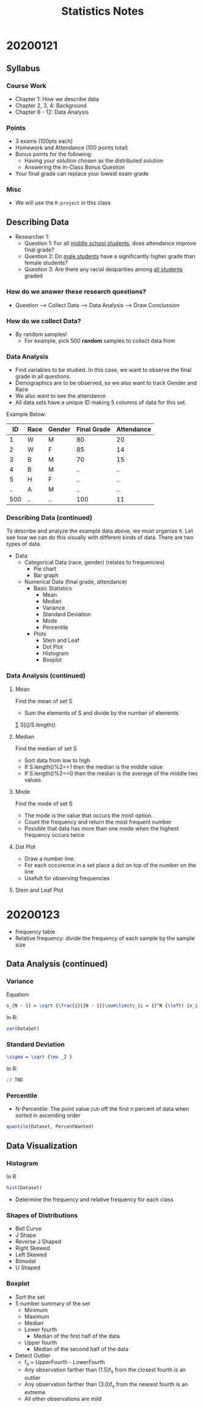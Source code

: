 #+TITLE: Statistics Notes

* 20200121
** Syllabus
*** Course Work
- Chapter 1: How we describe data
- Chapter 2, 3, 4: Background
- Chapter 6 - 12: Data Analysis
*** Points
- 3 exams (100pts each)
- Homework and Attendance (100 points total)
- Bonus points for the following:
  - Having your solution chosen as the distributed solution
  - Answering the In-Class Bonus Question
- Your final grade can replace your lowest exam grade
*** Misc
- We will use the ~R-project~ in this class

** Describing Data
- Researcher 1:
  - Question 1: For all _middle school students_, does attendance improve final grade?
  - Question 2: Do _male students_ have a significantly higher grade than female students?
  - Question 3: Are there any racial desparities among _all students_ graded

*** *How do we answer these research questions?*
- Question --> Collect Data --> Data Analysis --> Draw Conclussion

*** How do we collect Data?
- By random samples!
  - For example, pick 500 *random* samples to collect data from

*** Data Analysis
- Find variables to be studied. In this case, we want to observe the final grade in all questions.
- Demographics are to be observed, so we also want to track Gender and Race
- We also want to see the attendance
- All data sets have a unique ID making 5 columns of data for this set.

Example Below:

|  ID | Race | Gender | Final Grade | Attendance |
|-----+------+--------+-------------+------------|
|   1 | W    | M      |          80 |         20 |
|   2 | W    | F      |          85 |         14 |
|   3 | B    | M      |          70 |         15 |
|   4 | B    | M      |          .. |         .. |
|   5 | H    | F      |          .. |         .. |
|  .. | A    | M      |          .. |         .. |
| 500 | ..   | ..     |         100 |         11 |

*** Describing Data (continued)
To describe and analyze the example data above, we must organize it. Let see how we can do this visually with different kinds of data.
There are two types of data.

# This is a comment. Visualize the below lists as a tree where Data is the root or the stem
- Data
  - Categorical Data (race, gender) (relates to frequencies)
    - Pie chart
    - Bar graph
  - Numerical Data (final grade, attendance)
    - Basic Statistics
      - Mean
      - Median
      - Variance
      - Standard Deviation
      - Mode
      - Percentile
    - Plots
      - Stem and Leaf
      - Dot Plot
      - Histogram
      - Boxplot

*** Data Analysis (continued)
**** Mean
Find the mean of set S
- Sum the elements of S and divide by the number of elements
\textasciimacron{x} \sum S[i]/S.length()
**** Median
Find the median of set S
- Sort data from low to high
- If S.length()%2==1 then the median is the middle value
- If S.length()%2==0 then the median is the average of the middle two values
**** Mode
Find the mode of set S
- The mode is the value that occurs the most option.
- Count the frequency and return the most frequent number
- Possible that data has more than one mode when the highest frequency occurs twice
**** Dot Plot
- Draw a number line.
- For each occurence in a set place a dot on top of the number on the line
- Usefult for observing frequencies
**** Stem and Leaf Plot
# Google image for this one, it is weird. Not used often
* 20200123
- frequency table
- Relative frequency: divide the frequency of each sample by the sample size
** Data Analysis (continued)
*** Variance
Equation:
#+BEGIN_SRC LaTeX
s_{N - 1} = \sqrt {\frac{1}{{N - 1}}\sum\limits_{i = 1}^N {\left( {x_i - \bar x} \right)^2 } }
#+END_SRC

In R:
#+BEGIN_SRC R
var(DataSet)
#+END_SRC

*** Standard Deviation
# Equation
#+BEGIN_SRC LaTeX
\sigma = \sqrt {\mu _2 }
#+END_SRC

In R:
#+BEGIN_SRC R
// TBD
#+END_SRC
*** Percentile
- N-Percentile: The point value cut-off the first n percent of data when sorted in ascending order

#+BEGIN_SRC R
quantile(Dataset, PercentWanted)
#+END_SRC

** Data Visualization
*** Histogram
In R
#+BEGIN_SRC R
hist(Dataset)
#+END_SRC

- Determine the frequency and relative frequency for each class

*** Shapes of Distributions
- Bell Curve
- J Shape
- Reverse J Shaped
- Right Skewed
- Left Skewed
- Bimodal
- U Shaped

*** Boxplot
- Sort the set
- 5 number summary of the set
  - Minimum
  - Maximum
  - Median
  - Lower fourth
    - Median of the first half of the data
  - Upper fourth
    - Median of the second half of the data
- Detect Outlier
  - f_s = UpperFourth - LowerFourth
  - Any observation farther than (1.5)f_s from the closest fourth is an outlier
  - Any observation farther than (3.0)f_s from the nearest fourth is an extreme
  - All other observations are mild
